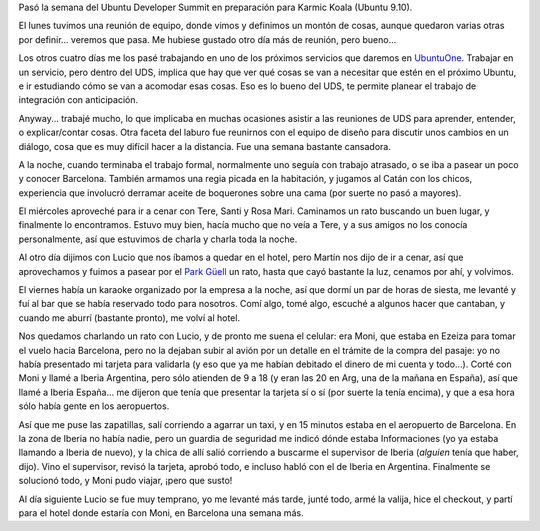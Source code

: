 .. title: Karmic UDS
.. date: 2009-06-03 11:47:39
.. tags: UDS, Karmic, Ubuntu

Pasó la semana del Ubuntu Developer Summit en preparación para Karmic Koala (Ubuntu 9.10).

El lunes tuvimos una reunión de equipo, donde vimos y definimos un montón de cosas, aunque quedaron varias otras por definir... veremos que pasa. Me hubiese gustado otro día más de reunión, pero bueno...

Los otros cuatro días me los pasé trabajando en uno de los próximos servicios que daremos en `UbuntuOne <http://ubuntuone.com/>`_. Trabajar en un servicio, pero dentro del UDS, implica que hay que ver qué cosas se van a necesitar que estén en el próximo Ubuntu, e ir estudiando cómo se van a acomodar esas cosas. Eso es lo bueno del UDS, te permite planear el trabajo de integración con anticipación.

Anyway... trabajé mucho, lo que implicaba en muchas ocasiones asistir a las reuniones de UDS para aprender, entender, o explicar/contar cosas. Otra faceta del laburo fue reunirnos con el equipo de diseño para discutir unos cambios en un diálogo, cosa que es muy difícil hacer a la distancia. Fue una semana bastante cansadora.

A la noche, cuando terminaba el trabajo formal, normalmente uno seguía con trabajo atrasado, o se iba a pasear un poco y conocer Barcelona. También armamos una regia picada en la habitación, y jugamos al Catán con los chicos, experiencia que involucró derramar aceite de boquerones sobre una cama (por suerte no pasó a mayores).

El miércoles aproveché para ir a cenar con Tere, Santi y Rosa Mari. Caminamos un rato buscando un buen lugar, y finalmente lo encontramos. Estuvo muy bien, hacía mucho que no veía a Tere, y a sus amigos no los conocía personalmente, así que estuvimos de charla y charla toda la noche.

Al otro día dijimos con Lucio que nos íbamos a quedar en el hotel, pero Martín nos dijo de ir a cenar, así que aprovechamos y fuimos a pasear por el `Park Güell <http://es.wikipedia.org/wiki/Parque_G%C3%BCell>`_ un rato, hasta que cayó bastante la luz, cenamos por ahí, y volvimos.

.. image:: /images/parkguell.jpeg
    :alt: Park Güell

El viernes había un karaoke organizado por la empresa a la noche, así que dormí un par de horas de siesta, me levanté y fuí al bar que se había reservado todo para nosotros. Comí algo, tomé algo, escuché a algunos hacer que cantaban, y cuando me aburrí (bastante pronto), me volví al hotel.

Nos quedamos charlando un rato con Lucio, y de pronto me suena el celular: era Moni, que estaba en Ezeiza para tomar el vuelo hacia Barcelona, pero no la dejaban subir al avión por un detalle en el trámite de la compra del pasaje: yo no había presentado mi tarjeta para validarla (y eso que ya me habían debitado el dinero de mi cuenta y todo...). Corté con Moni y llamé a Iberia Argentina, pero sólo atienden de 9 a 18 (y eran las 20 en Arg, una de la mañana en España), así que llamé a Iberia España... me dijeron que tenía que presentar la tarjeta sí o sí (por suerte la tenía encima), y que a esa hora sólo había gente en los aeropuertos.

Así que me puse las zapatillas, salí corriendo a agarrar un taxi, y en 15 minutos estaba en el aeropuerto de Barcelona. En la zona de Iberia no había nadie, pero un guardia de seguridad me indicó dónde estaba Informaciones (yo ya estaba llamando a Iberia de nuevo), y la chica de allí salió corriendo a buscarme el supervisor de Iberia (*alguien* tenía que haber, dijo). Vino el supervisor, revisó la tarjeta, aprobó todo, e incluso habló con el de Iberia en Argentina. Finalmente se solucionó todo, y Moni pudo viajar, ¡pero que susto!

Al día siguiente Lucio se fue muy temprano, yo me levanté más tarde, junté todo, armé la valija, hice el checkout, y partí para el hotel donde estaría con Moni, en Barcelona una semana más.
